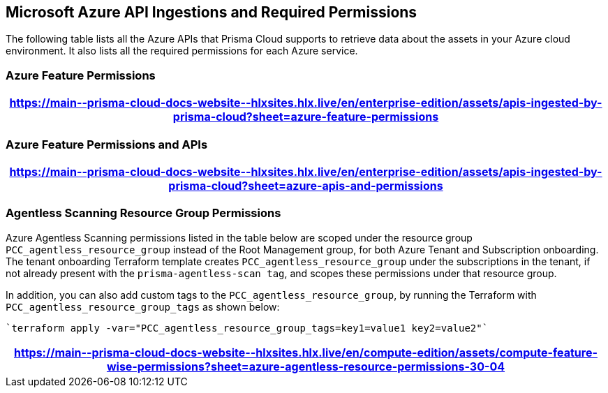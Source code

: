 [#idc4e0a68d-4486-478b-9a1f-bbf8f6d8f905]
== Microsoft Azure API Ingestions and Required Permissions

The following table lists all the Azure APIs that Prisma Cloud supports to retrieve data about the assets in your Azure cloud environment. It also lists all the required permissions for each Azure service. 
//The source file is https://drive.google.com/drive/folders/166udI14uUm2Q7r9AhtL6vRkEYwqZAkKN


=== Azure Feature Permissions

[format=csv, options="header"]
|===
https://main\--prisma-cloud-docs-website\--hlxsites.hlx.live/en/enterprise-edition/assets/apis-ingested-by-prisma-cloud?sheet=azure-feature-permissions
|===

=== Azure Feature Permissions and APIs 

[format=csv, options="header"]
|===
https://main\--prisma-cloud-docs-website\--hlxsites.hlx.live/en/enterprise-edition/assets/apis-ingested-by-prisma-cloud?sheet=azure-apis-and-permissions
|===


=== Agentless Scanning Resource Group Permissions

Azure Agentless Scanning permissions listed in the table below are scoped under the resource group `PCC_agentless_resource_group` instead of the Root Management group, for both Azure Tenant and Subscription onboarding. The tenant onboarding Terraform template creates `PCC_agentless_resource_group` under the subscriptions in the tenant, if not already present with the `prisma-agentless-scan tag`, and scopes these permissions under that resource group. 

In addition, you can also add custom tags to the `PCC_agentless_resource_group`, by running the Terraform with `PCC_agentless_resource_group_tags` as shown below:

----
`terraform apply -var="PCC_agentless_resource_group_tags=key1=value1 key2=value2"`
----

[format=csv, options="header"]
|===
https://main\--prisma-cloud-docs-website\--hlxsites.hlx.live/en/compute-edition/assets/compute-feature-wise-permissions?sheet=azure-agentless-resource-permissions-30-04
|===